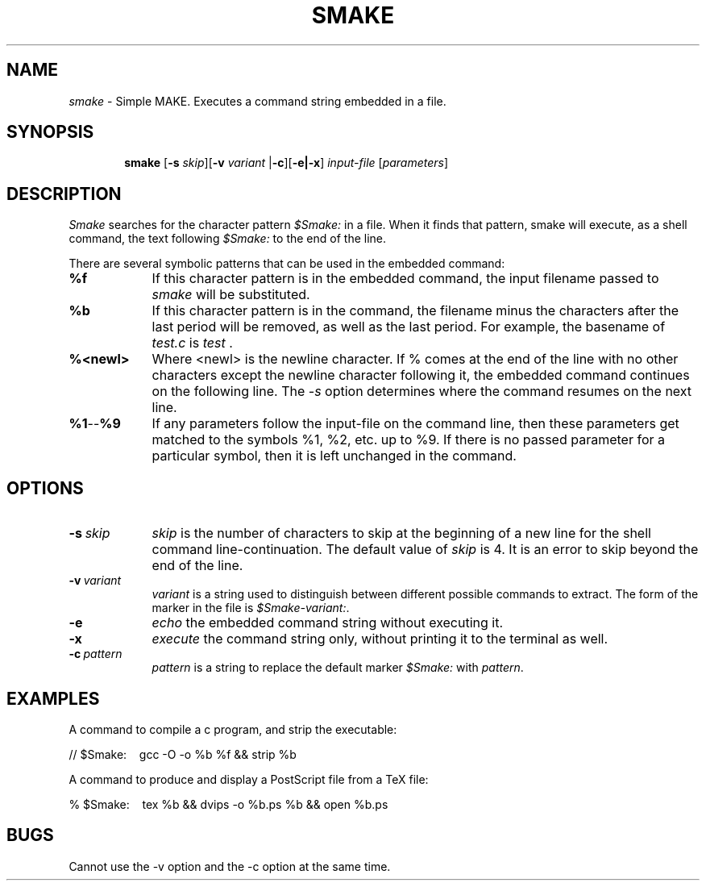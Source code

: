 .\" Copyright (c) 1996 Craig Stuart Sapp, All rights reserved.  
.\"
.\"	@(#)smake.1	
.\"
.TH SMAKE 1 "December 20, 1996"
.UC 5
.SH NAME
.I smake 
\- Simple MAKE.  Executes a command string embedded in a file.
.SH SYNOPSIS
.in +\w'\fBsmake \fR'u
.ti -\w'\fBsmake \fR'u
\fBsmake \fR 
[\fB\-s \fIskip\fR][\fB\-v \fIvariant\fR |\fB\-c\fR][\fB\-e|\-x\fR] \fR\fIinput-file\fR [\fIparameters\fR] 
.SH DESCRIPTION
.I Smake
searches for the character pattern \fI$Smake:\fR in a file.  When it finds
that pattern, smake will execute, as a shell command, the text following
\fI$Smake:\fR to the end of the line.
.LP
There are several symbolic patterns that can be used in the embedded command:
.LP
.TP 9
.BR %f
If this character pattern is in the embedded command, the input filename passed 
to \fIsmake\fR will be substituted.
.TP 9
.BR %b
If this character pattern is in the command, the filename minus
the characters after the last period will be removed, as well as the
last period.  For example, the basename of 
.I test.c 
is 
.IR test \ .
.TP 9
.BR %<newl>
Where <newl> is the newline character. If % comes at the end of the 
line with no other characters except the newline character following
it, the embedded command continues on the following line.  The \fI\-s\fR
option determines where the command resumes on the next line.
.TP 9
.BR %1 -- %9
If any parameters follow the input-file on the command line, then
these parameters get matched to the symbols %1, %2, etc. up to %9.
If there is no passed parameter for a particular symbol, then it is 
left unchanged in the command.
.LP
.SH OPTIONS
.LP
.TP 9
.BR \-s\ \fIskip\fR
.I skip
is the number of characters to skip at the beginning of a new line for
the shell command line\-continuation.  The default value of \fIskip\fR
is 4.  It is an error to skip beyond the end of the line.
.TP 9
.BR \-v\ \fIvariant\fR
.I variant
is a string used to distinguish between different possible commands
to extract.  The form of the marker in the file is
\fI$Smake-variant:\fR.
.TP 9
.BR \-e\ 
.I echo
the embedded command string without executing it.
.TP 9
.BR \-x\ 
.I execute
the command string only, without printing it to the terminal as well.
.TP 9
.BR \-c\ \fIpattern\fR
.I pattern
is a string to replace the default marker \fI$Smake:\fR with
\fIpattern\fR.
.LP
.SH EXAMPLES
.DT
.br
A command to compile a c program, and strip the executable:
.LP
// $Smake: \ \  gcc -O -o %b %f && strip %b
.LP
A command to produce and display a PostScript file from a TeX file:
.LP
% $Smake: \ \   tex %b && dvips -o %b.ps %b && open %b.ps 
.br
.SH BUGS
.DT
.br
Cannot use the -v option and the -c option at the same time.
